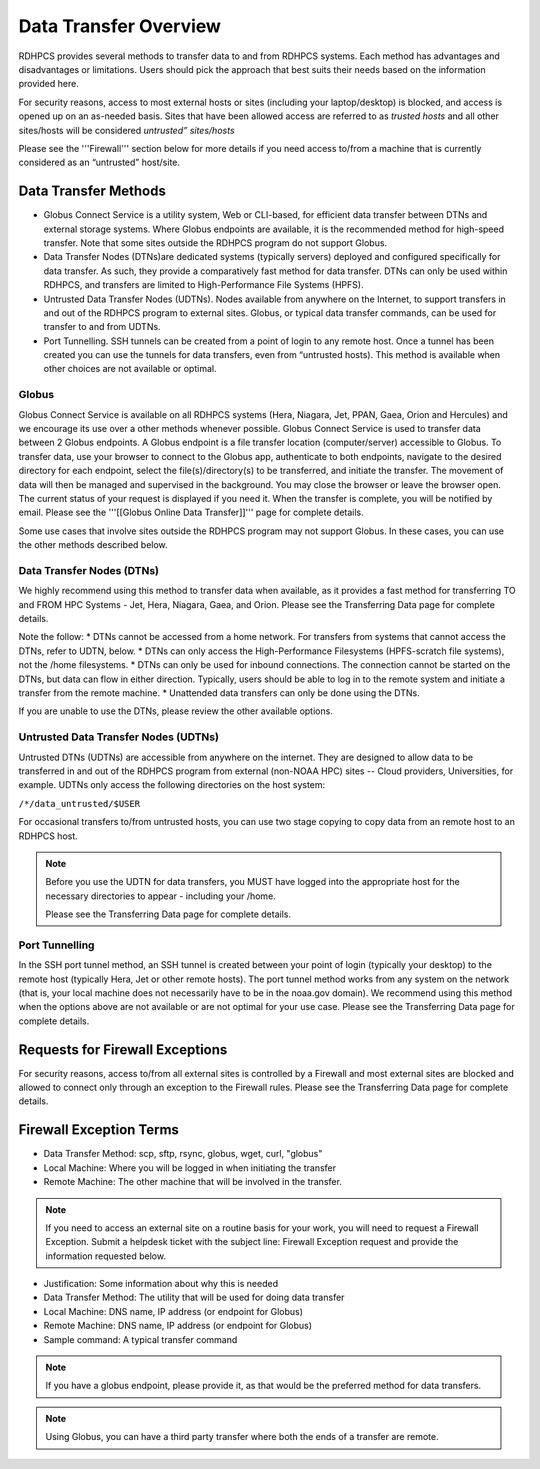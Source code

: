 .. _data-transfer-overview:

**********************
Data Transfer Overview
**********************

RDHPCS provides several methods to transfer data to and from RDHPCS
systems. Each method has  advantages and
disadvantages or limitations. Users should pick the approach that best
suits their needs based on the information provided here.

For security reasons, access to most external
hosts or sites (including your laptop/desktop) is blocked, and access is
opened up on an as-needed basis.  Sites that have been allowed access
are referred to as *trusted hosts* and all other sites/hosts will be
considered *untrusted” sites/hosts*

Please see the '''Firewall''' section below for more details if you
need access to/from a machine that is currently considered as an
“untrusted” host/site.

.. _data_transfer_methods:

Data Transfer Methods
=====================

* Globus Connect Service is a utility system, Web or CLI-based, for
  efficient data transfer between DTNs and external storage systems.
  Where Globus endpoints are available, it is the recommended method
  for high-speed transfer. Note that some sites outside the RDHPCS
  program do not support Globus.
* Data Transfer Nodes (DTNs)are dedicated systems (typically servers)
  deployed and configured specifically for data transfer. As such,
  they provide a comparatively fast method for data transfer.  DTNs
  can only be used within RDHPCS, and transfers are limited to
  High-Performance File Systems (HPFS).
* Untrusted Data Transfer Nodes (UDTNs). Nodes available from anywhere
  on the Internet, to support transfers in and out of the RDHPCS
  program to external sites. Globus, or typical data transfer
  commands, can be used for transfer to and from UDTNs.
* Port Tunnelling. SSH tunnels can be created from a point of login to
  any remote host. Once a tunnel has been created you can use the
  tunnels for data transfers, even from “untrusted hosts). This
  method is available when other choices are not available or optimal.

.. _globus:

Globus
------

Globus Connect Service is available on all RDHPCS systems (Hera,
Niagara, Jet, PPAN, Gaea, Orion and Hercules) and we encourage its use
over a other methods whenever possible. Globus Connect Service is used
to transfer data between 2 Globus endpoints. A Globus endpoint is a
file transfer location (computer/server) accessible to Globus. To
transfer data, use your browser to connect to the Globus app,
authenticate to both endpoints, navigate to the desired directory for
each endpoint, select the file(s)/directory(s) to be transferred, and
initiate the transfer.  The movement of data will then be managed and
supervised in the background. You may close the browser or leave the
browser open. The current status of your request is displayed if you
need it. When the transfer is complete, you will be notified by email.
Please see the '''[[Globus Online Data Transfer]]''' page for complete
details.

Some use cases that involve sites outside the RDHPCS program may not
support Globus. In these cases, you can use the other methods
described below.

.. _DTNs:

Data Transfer Nodes (DTNs)
--------------------------

We highly recommend using this method to transfer data when available,
as it provides a fast method for transferring TO and FROM HPC Systems
- Jet, Hera, Niagara, Gaea, and Orion.  Please see the
Transferring Data page for complete details.

Note the follow:
* DTNs cannot be accessed from a home network. For
transfers from systems that cannot access the DTNs, refer to UDTN,
below.
* DTNs can only access the High-Performance Filesystems
(HPFS-scratch file systems), not the /home filesystems.
* DTNs can only be used for inbound connections.
The connection cannot be started
on the DTNs, but data can flow in either direction. Typically, users
should be able to log in to the remote system and initiate a transfer
from the remote machine.
* Unattended data transfers can only be done using the DTNs.

If you are unable to use the DTNs, please review the other available options.

.. _UDTNs:

Untrusted Data Transfer Nodes (UDTNs)
-------------------------------------

Untrusted DTNs (UDTNs) are accessible from anywhere on the internet.
They are designed to allow data to be transferred in and out of the
RDHPCS program from external (non-NOAA HPC) sites -- Cloud
providers, Universities, for example. UDTNs only access the following
directories on the host system:

``/*/data_untrusted/$USER``

For occasional transfers to/from untrusted hosts, you can use two stage
copying to copy data from an remote host to an RDHPCS host.

.. note::

    Before you use the UDTN for data transfers, you MUST have logged
    into the appropriate host for the necessary directories to appear -
    including your /home.

    Please see the Transferring Data page
    for complete details.

.. _Port_Tunnelling:

Port Tunnelling
---------------

In the SSH port tunnel method, an SSH tunnel is created between your
point of login (typically your desktop) to the remote host (typically
Hera, Jet or other remote hosts). The port tunnel method works
from any system on the network (that is, your local machine does not
necessarily have to be in the noaa.gov domain). We recommend using
this method when the options above are not available or
are not optimal for your use case.  Please see the
Transferring Data page for complete details.

.. _requests_for_firewall_exceptions:

Requests for Firewall Exceptions
================================

For security reasons, access to/from all external sites is controlled
by a Firewall and most external sites are blocked and allowed to
connect only through an exception to the Firewall rules. Please see
the Transferring Data page for complete details.

.. _firewall_exception_terms:

Firewall Exception Terms
========================

* Data Transfer Method: scp, sftp, rsync, globus, wget, curl, "globus"
* Local Machine: Where you will be logged in when initiating the transfer
* Remote Machine: The other machine that will be involved in the transfer.

.. note::

    If you need to access an external site on a routine basis
    for your work, you will need to request a Firewall Exception. Submit a
    helpdesk ticket with the subject line: Firewall Exception request and
    provide the information requested below.

* Justification: Some information about why this is needed
* Data Transfer Method: The utility that will be used for doing data transfer
* Local Machine: DNS name, IP address (or endpoint for Globus)
* Remote Machine: DNS name, IP address (or endpoint for Globus)
* Sample command: A typical transfer command

.. note::
    If you have a globus endpoint, please provide it, as that would be the preferred method for data transfers.

.. note::
    Using Globus, you can have a third party transfer where both the ends of a transfer are remote.
